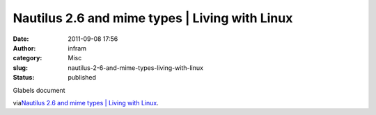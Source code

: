Nautilus 2.6 and mime types | Living with Linux
###############################################
:date: 2011-09-08 17:56
:author: infram
:category: Misc
:slug: nautilus-2-6-and-mime-types-living-with-linux
:status: published

Glabels document

via\ `Nautilus 2.6 and mime types \| Living with
Linux <http://linux.seindal.dk/2004/07/01/nautilus-2-6-and-mime-types/>`__.
